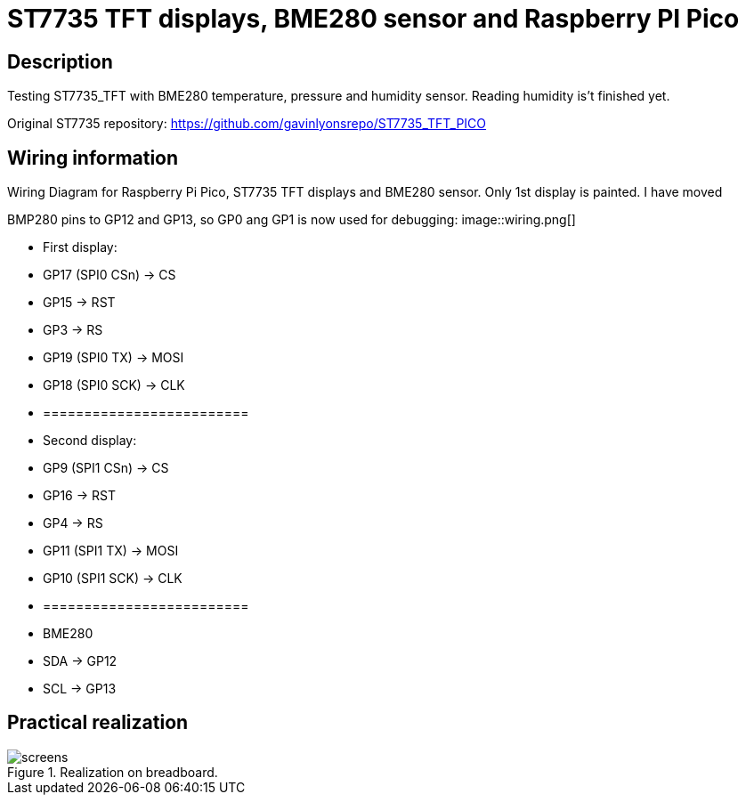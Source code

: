 = ST7735 TFT displays, BME280 sensor and Raspberry PI Pico

== Description
[[description]]

Testing ST7735_TFT with BME280 temperature, pressure and humidity sensor. Reading humidity is't finished yet.

Original ST7735 repository: https://github.com/gavinlyonsrepo/ST7735_TFT_PICO

== Wiring information
[[ssd1306_i2c_wiring]]
[pdfwidth=75%]
.Wiring Diagram for Raspberry Pi Pico, ST7735 TFT displays and BME280 sensor. Only 1st display is painted. I have moved 
BMP280 pins to GP12 and GP13, so GP0 ang GP1 is now used for debugging:
image::wiring.png[]

* First display:
* GP17 (SPI0 CSn) -> CS
* GP15 -> RST
* GP3 -> RS
* GP19 (SPI0 TX) -> MOSI
* GP18 (SPI0 SCK) -> CLK
* =========================
* Second display:
* GP9 (SPI1 CSn) -> CS
* GP16 -> RST
* GP4 -> RS
* GP11 (SPI1 TX) -> MOSI
* GP10 (SPI1 SCK) -> CLK
* =========================
* BME280
* SDA -> GP12
* SCL -> GP13

== Practical realization
[[ssd1306_i2c_image]]
[pdfwidth=75%]
.Realization on breadboard.
image::screens.jpg[]

